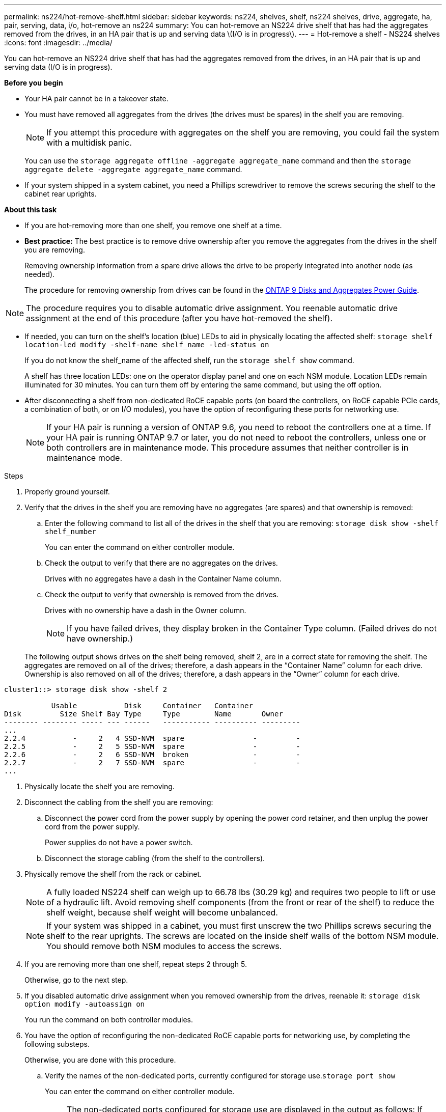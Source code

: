 ---
permalink: ns224/hot-remove-shelf.html
sidebar: sidebar
keywords: ns224, shelves, shelf, ns224 shelves, drive, aggregate, ha, pair, serving, data, i/o, hot-remove an ns224
summary: You can hot-remove an NS224 drive shelf that has had the aggregates removed from the drives, in an HA pair that is up and serving data \(I/O is in progress\).
---
= Hot-remove a shelf - NS224 shelves
:icons: font
:imagesdir: ../media/

[.lead]
You can hot-remove an NS224 drive shelf that has had the aggregates removed from the drives, in an HA pair that is up and serving data (I/O is in progress).

*Before you begin*

* Your HA pair cannot be in a takeover state.
* You must have removed all aggregates from the drives (the drives must be spares) in the shelf you are removing.
+
NOTE: If you attempt this procedure with aggregates on the shelf you are removing, you could fail the system with a multidisk panic.
+
You can use the `storage aggregate offline -aggregate aggregate_name` command and then the `storage aggregate delete -aggregate aggregate_name` command.

* If your system shipped in a system cabinet, you need a Phillips screwdriver to remove the screws securing the shelf to the cabinet rear uprights.

*About this task*

* If you are hot-removing more than one shelf, you remove one shelf at a time.
* *Best practice:* The best practice is to remove drive ownership after you remove the aggregates from the drives in the shelf you are removing.
+
Removing ownership information from a spare drive allows the drive to be properly integrated into another node (as needed).
+
The procedure for removing ownership from drives can be found in the http://docs.netapp.com/ontap-9/topic/com.netapp.doc.dot-cm-psmg/home.html[ONTAP 9 Disks and Aggregates Power Guide].

NOTE: The procedure requires you to disable automatic drive assignment. You reenable automatic drive assignment at the end of this procedure (after you have hot-removed the shelf).

* If needed, you can turn on the shelf's location (blue) LEDs to aid in physically locating the affected shelf: `storage shelf location-led modify -shelf-name shelf_name -led-status on`
+
If you do not know the shelf_name of the affected shelf, run the `storage shelf show` command.
+
A shelf has three location LEDs: one on the operator display panel and one on each NSM module. Location LEDs remain illuminated for 30 minutes. You can turn them off by entering the same command, but using the off option.

* After disconnecting a shelf from non-dedicated RoCE capable ports (on board the controllers, on RoCE capable PCIe cards, a combination of both, or on I/O modules), you have the option of reconfiguring these ports for networking use.
+
NOTE: If your HA pair is running a version of ONTAP 9.6, you need to reboot the controllers one at a time.
If your HA pair is running ONTAP 9.7 or later, you do not need to reboot the controllers, unless one or both controllers are in maintenance mode. This procedure assumes that neither controller is in maintenance mode.

.Steps

. Properly ground yourself.
. Verify that the drives in the shelf you are removing have no aggregates (are spares) and that ownership is removed:
 .. Enter the following command to list all of the drives in the shelf that you are removing: `storage disk show -shelf shelf_number`
+
You can enter the command on either controller module.

 .. Check the output to verify that there are no aggregates on the drives.
+
Drives with no aggregates have a dash in the Container Name column.

 .. Check the output to verify that ownership is removed from the drives.
+
Drives with no ownership have a dash in the Owner column.
+
NOTE: If you have failed drives, they display broken in the Container Type column. (Failed drives do not have ownership.)

+
The following output shows drives on the shelf being removed, shelf 2, are in a correct state for removing the shelf. The aggregates are removed on all of the drives; therefore, a dash appears in the "`Container Name`" column for each drive. Ownership is also removed on all of the drives; therefore, a dash appears in the "`Owner`" column for each drive.

----
cluster1::> storage disk show -shelf 2

           Usable           Disk     Container   Container
Disk         Size Shelf Bay Type     Type        Name       Owner
-------- -------- ----- --- ------   ----------- ---------- ---------
...
2.2.4           -     2   4 SSD-NVM  spare                -         -
2.2.5           -     2   5 SSD-NVM  spare                -         -
2.2.6           -     2   6 SSD-NVM  broken               -         -
2.2.7           -     2   7 SSD-NVM  spare                -         -
...
----
. Physically locate the shelf you are removing.
. Disconnect the cabling from the shelf you are removing:
 .. Disconnect the power cord from the power supply by opening the power cord retainer, and then unplug the power cord from the power supply.
+
Power supplies do not have a power switch.

 .. Disconnect the storage cabling (from the shelf to the controllers).
. Physically remove the shelf from the rack or cabinet.
+
NOTE: A fully loaded NS224 shelf can weigh up to 66.78 lbs (30.29 kg) and requires two people to lift or use of a hydraulic lift. Avoid removing shelf components (from the front or rear of the shelf) to reduce the shelf weight, because shelf weight will become unbalanced.
+
NOTE: If your system was shipped in a cabinet, you must first unscrew the two Phillips screws securing the shelf to the rear uprights. The screws are located on the inside shelf walls of the bottom NSM module. You should remove both NSM modules to access the screws.

. If you are removing more than one shelf, repeat steps 2 through 5.
+
Otherwise, go to the next step.

. If you disabled automatic drive assignment when you removed ownership from the drives, reenable it: `storage disk option modify -autoassign on`
+
You run the command on both controller modules.

. You have the option of reconfiguring the non-dedicated RoCE capable ports for networking use, by completing the following substeps.
+
Otherwise, you are done with this procedure.

 .. Verify the names of the non-dedicated ports, currently configured for storage use.`storage port show`
+
You can enter the command on either controller module.
+
NOTE: The non-dedicated ports configured for storage use are displayed in the output as follows:
If your HA pair is running ONTAP 9.8 or later, the non-dedicated ports display `storage` in the Mode column.
If your HA pair is running ONTAP 9.7 or 9.6, the non-dedicated ports, which display `false` in the Is Dedicated? column, also display `enabled` in the State column.

 .. Complete the set of steps applicable to the version of ONTAP your HA pair is running:
+
[options="header" cols="1,2"]
|===
| If your HA pair is running...| Then...
a|
ONTAP 9.8 or later
a|

  ... Reconfigure the non-dedicated ports for networking use, on the first controller module: `storage port modify -node node name -port port name -mode network`
+
You must run this command for each port you are reconfiguring.

  ... Repeat the above step to reconfigure the ports on the second controller module.
  ... Go to substep 8c to verify all port changes.

a|
ONTAP 9.7
a|

  ... Reconfigure the non-dedicated ports for networking use, on the first controller module: `storage port disable -node node name -port port name`
+
You must run this command for each port you are reconfiguring.

  ... Repeat the above step to reconfigure the ports on the second controller module.
  ... Go to substep 8c to verify all port changes.

a|
A version of ONTAP 9.6
a|

  ... Reconfigure the RoCE capable ports for networking use, on the first controller module: `storage port disable -node node name -port port name`
+
You must run this command for each port you are reconfiguring.

  ... Reboot the controller module to make the port changes take effect:
+
`system node reboot -node node name -reason reason for the reboot`
+
NOTE: The reboot must complete before you proceed to the next step. The reboot can take up to 15 minutes.

  ... Reconfigure the ports on the second controller module, by repeating the first step.
  ... Reboot the second controller to make the port changes take effect, by repeating the second step.
  ... Go to substep 8c to verify all port changes.

+
|===

 .. Verify that the non-dedicated ports of both controller modules are reconfigured for networking use: `storage port show`
+
You can enter the command on either controller module.
+
If your HA pair is running ONTAP 9.8 or later, the non-dedicated ports display `network` in the Mode column.
+
If your HA pair is running ONTAP 9.7 or 9.6, the non-dedicated ports, which display `false` in the Is Dedicated? column, also display `disabled` in the State column.

